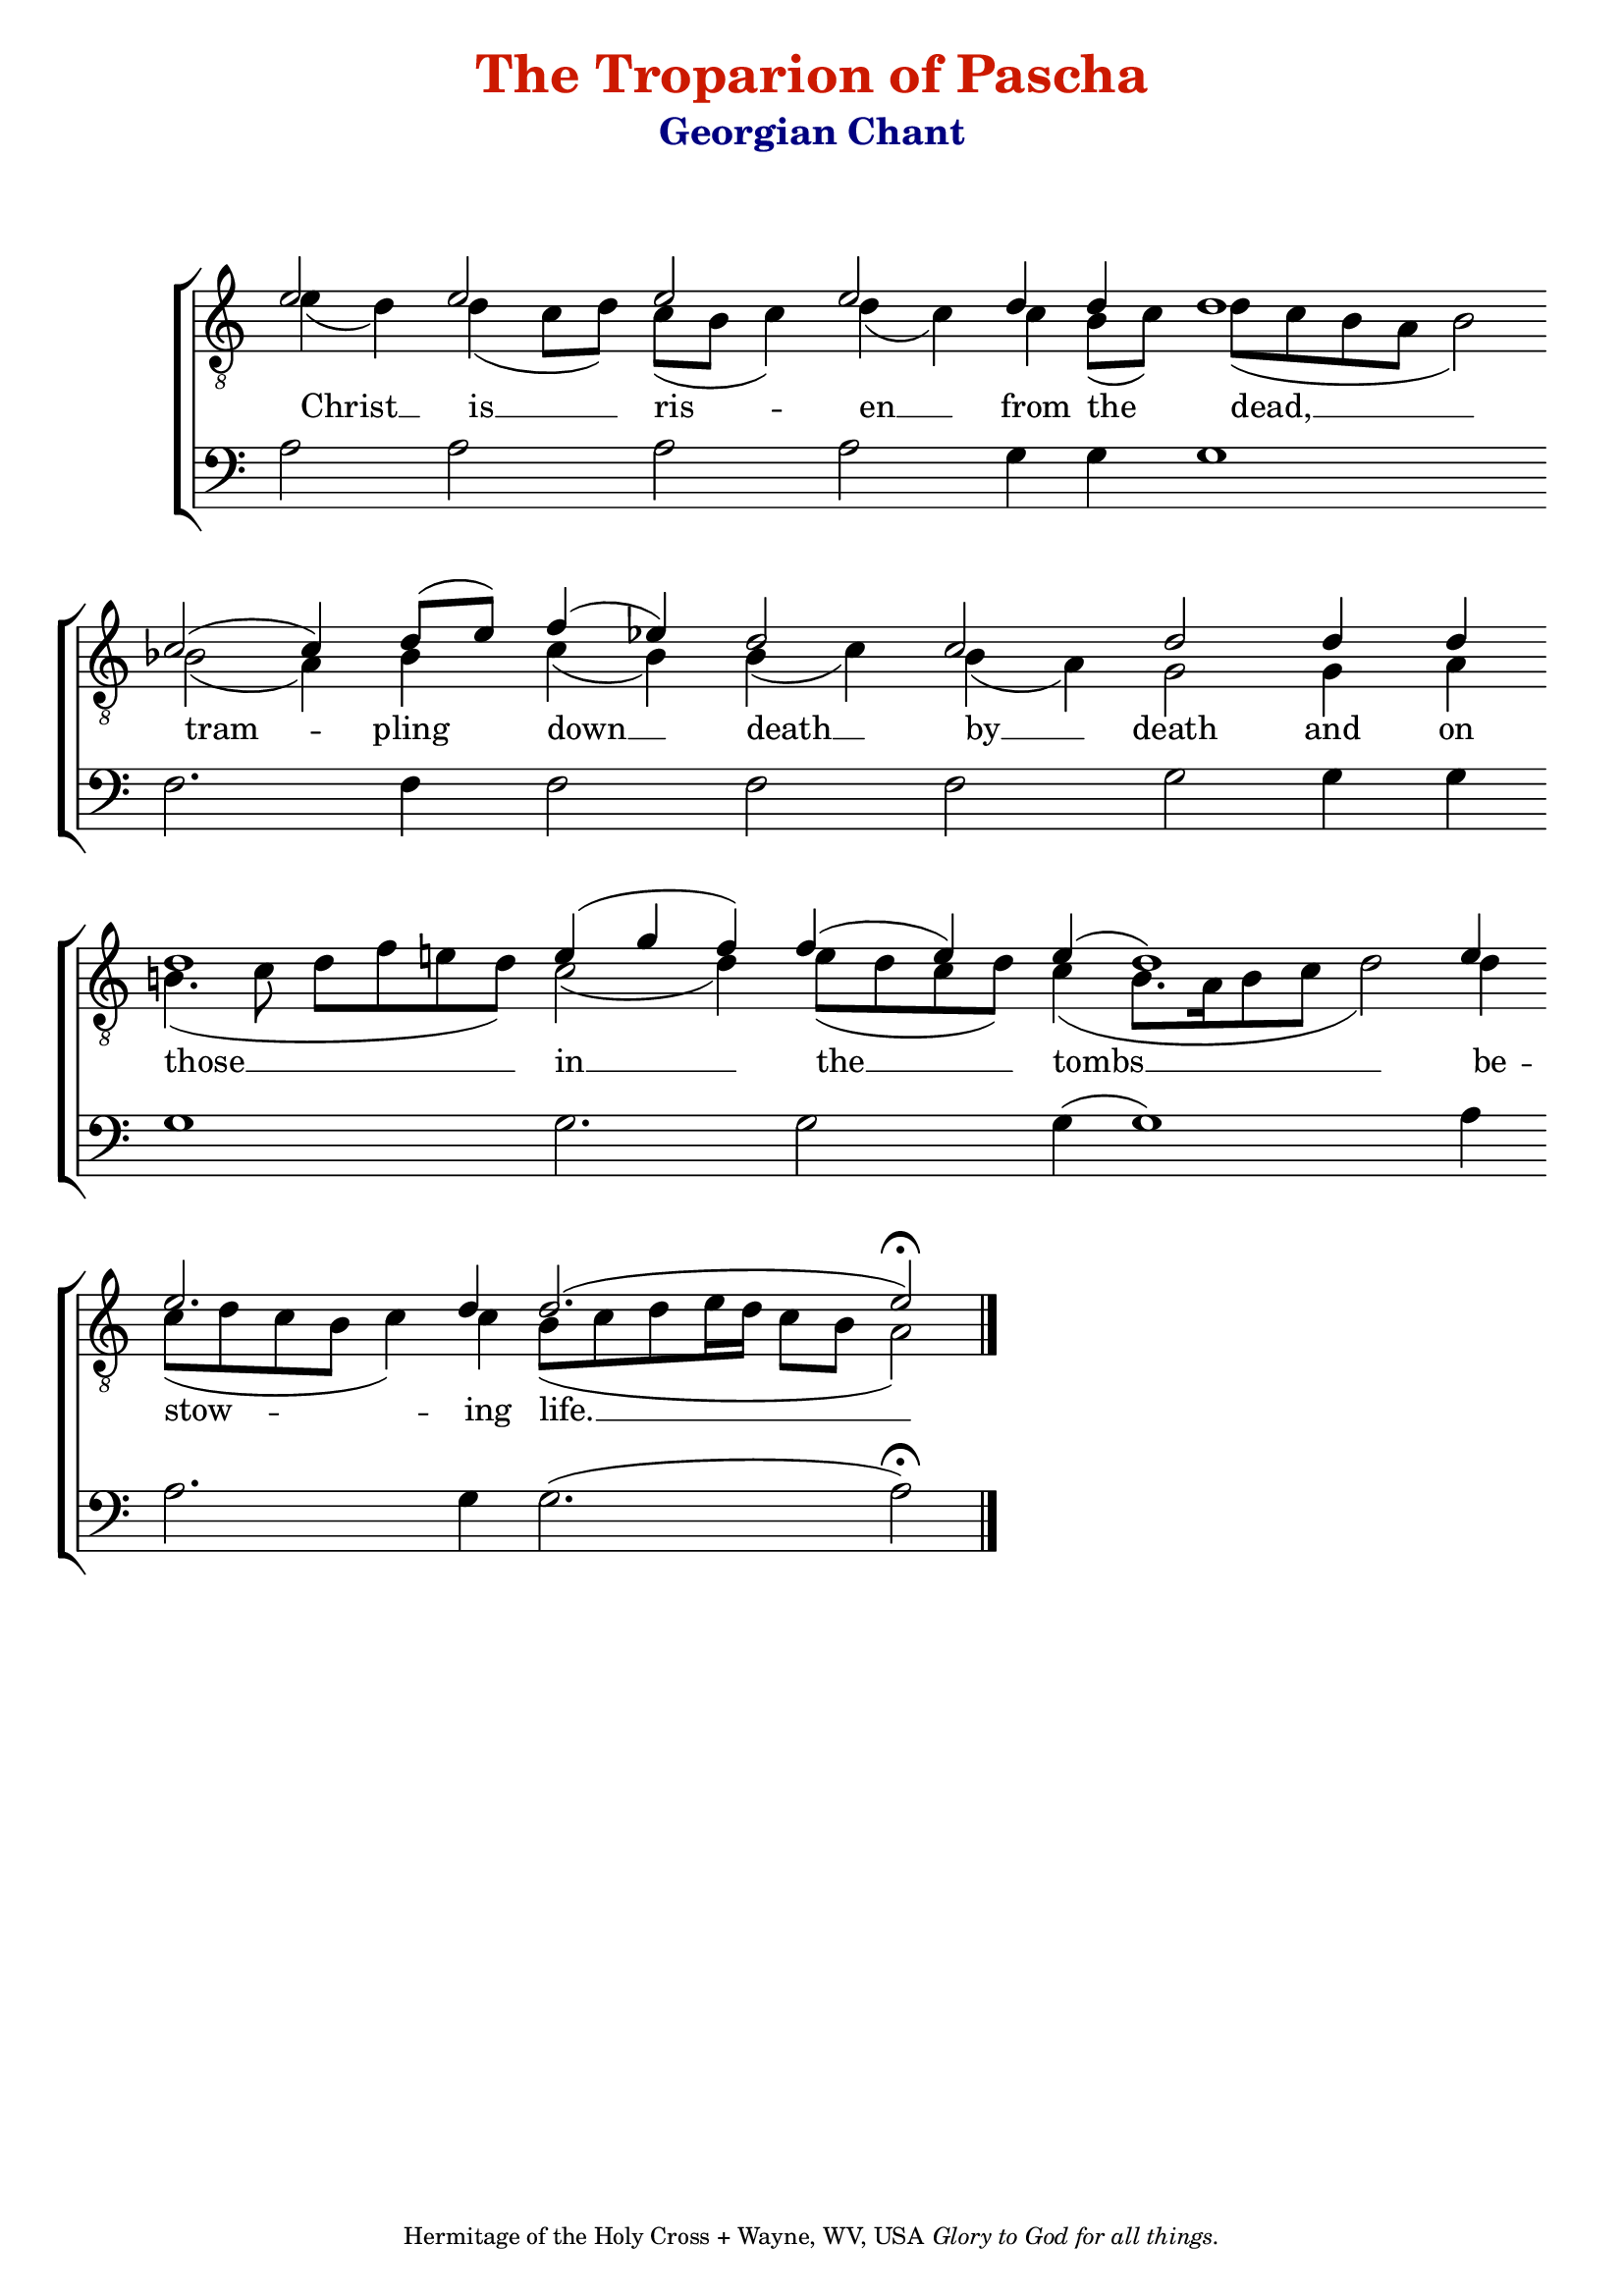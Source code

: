 %%% GLORY TO GOD FOR ALL THINGS %%%
\version "2.10.0"

W = { \once \override Staff.BarLine #'bar-size = #2 \bar "|" 
	 }
J = { \once \override Staff.BarLine #'extra-offset = #'(0 . 2)
	\once \override Staff.BarLine #'bar-size = #1 \bar "|" }
Z = { \bar "" \break }
D = { \bar ":" } 
B = { \override BreathingSign #'text = #(make-musicglyph-markup "scripts.rvarcomma") \breathe }
	
#(set-global-staff-size 22) 

global = { \set Score.timing = ##f  \key c \major } 
firstTenor = \relative c' { e2 e e e d4 d d1 s16 \D c2( c4) d8[( e)] f4( ees) d2 c d \D s8 d4 s16 d4 \Z d1 e4( g f) f( e) e( d1) \D e4  \Z e2. d4 d2.( e2) \fermata \bar "|."    }
secondTenor = \relative c' { e4( d) d( c8[ d]) c([ b] c4) d( c) c b8[( c)] s16 d8[( c b a] b2) bes2( a4) bes c( bes) bes( c) bes( a) g2   s8 g4 s16 a4 b!4.( c8 d[ f e d]) c2( d4) e8[( d c d)] c4( b8.[ a16 b8 c] d2) d4  c8[( d c b] c4) c b8[( c d e16 d] c8[ b] a2)  }
bass = \relative c { a'2 a a a g4 g g1 s16 f2. f4 f2 f f g s8 g4 s16 g4 g1 g2. g2 g4( g1) a4 a2. g4 g2.( a2) \fermata }

\header { title = \markup \with-color #(rgb-color 0.8 0.1 0)
			  "The Troparion of Pascha"
			subtitle = \markup \with-color #(x11-color 'navy)
						"Georgian Chant"
			subsubtitle = " "
			composer =  " "
			tagline = \markup \center-align \teeny { "Hermitage of the Holy Cross + Wayne, WV, USA" \italic "Glory to God for all things." } }  
\score { 
\context ChoirStaff  <<
	
	\context Staff = top << \clef "G_8"
		\context  Voice = firstTenor { \voiceOne << \global \firstTenor >> } 
		\context Voice = secondTenor { \voiceTwo << \global \secondTenor >> }
		>>		
	
	\context Lyrics = secondTenor \lyricsto secondTenor { \set fontSize = #-1
			
			Christ __ is __ ris -- en __ from the dead, __ tram -- pling down __ death __ by __ death and on those __ in __ the __ tombs __ be -- stow -- ing life. __
			
			}
	
	\context Staff = bottom << \clef bass 
		\context Voice = bass { << \global \bass >>  }  
				>>  
		
	
	
	>>
		
\layout { ragged-last = ##t \context { \Staff \remove "Time_signature_engraver" \remove "Bar_number_engraver"
										}}		
	
	

  \midi {
    \context {
      \Score
      tempoWholesPerMinute = #(ly:make-moment 90 4)
      }
    }

	
	

}
	
%%% GLORY TO GOD FOR ALL THINGS %%%	



